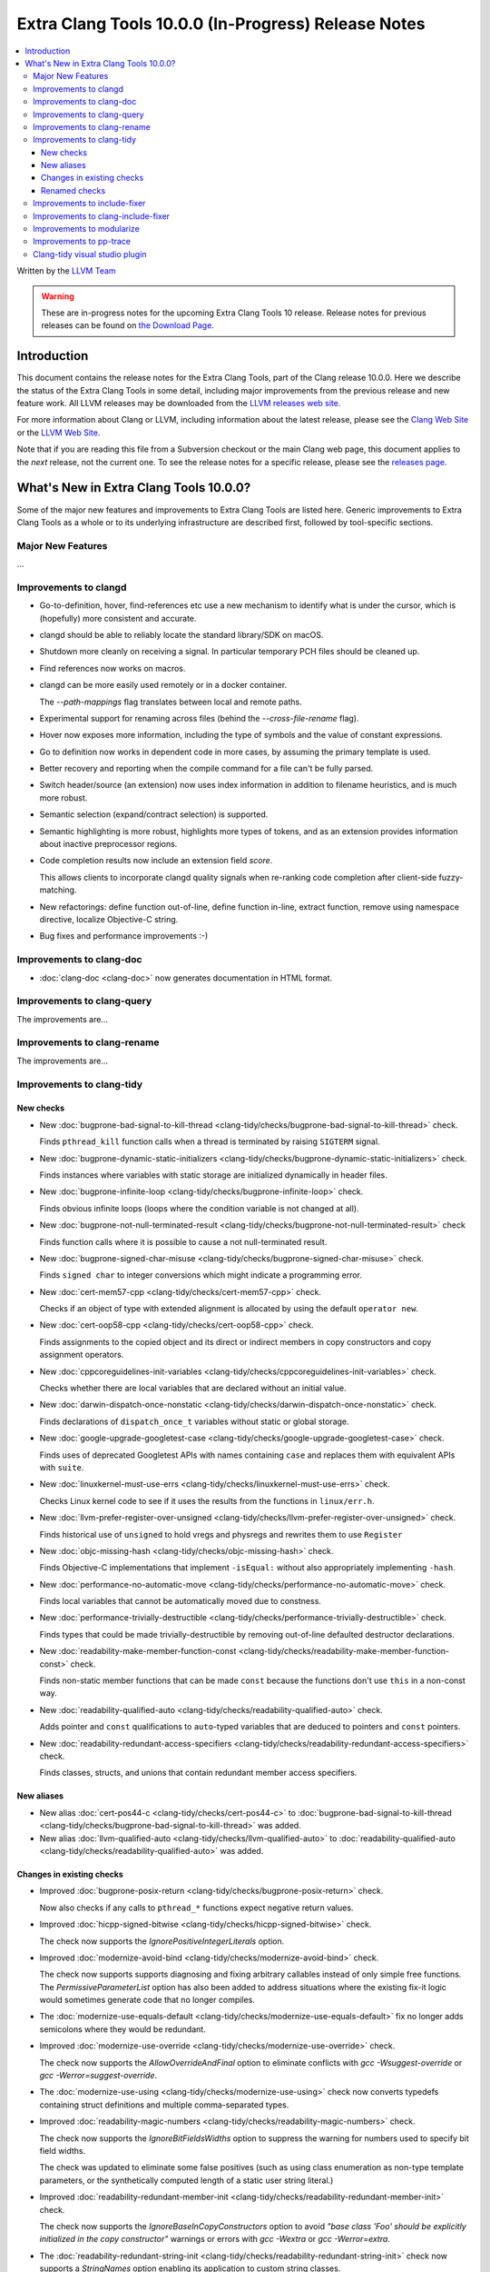 ====================================================
Extra Clang Tools 10.0.0 (In-Progress) Release Notes
====================================================

.. contents::
   :local:
   :depth: 3

Written by the `LLVM Team <https://llvm.org/>`_

.. warning::

   These are in-progress notes for the upcoming Extra Clang Tools 10 release.
   Release notes for previous releases can be found on
   `the Download Page <https://releases.llvm.org/download.html>`_.

Introduction
============

This document contains the release notes for the Extra Clang Tools, part of the
Clang release 10.0.0. Here we describe the status of the Extra Clang Tools in
some detail, including major improvements from the previous release and new
feature work. All LLVM releases may be downloaded from the `LLVM releases web
site <https://llvm.org/releases/>`_.

For more information about Clang or LLVM, including information about
the latest release, please see the `Clang Web Site <https://clang.llvm.org>`_ or
the `LLVM Web Site <https://llvm.org>`_.

Note that if you are reading this file from a Subversion checkout or the
main Clang web page, this document applies to the *next* release, not
the current one. To see the release notes for a specific release, please
see the `releases page <https://llvm.org/releases/>`_.

What's New in Extra Clang Tools 10.0.0?
=======================================

Some of the major new features and improvements to Extra Clang Tools are listed
here. Generic improvements to Extra Clang Tools as a whole or to its underlying
infrastructure are described first, followed by tool-specific sections.

Major New Features
------------------

...

Improvements to clangd
----------------------

- Go-to-definition, hover, find-references etc use a new mechanism to identify
  what is under the cursor, which is (hopefully) more consistent and accurate.

- clangd should be able to reliably locate the standard library/SDK on macOS.

- Shutdown more cleanly on receiving a signal. In particular temporary PCH files
  should be cleaned up.

- Find references now works on macros.

- clangd can be more easily used remotely or in a docker container.

  The `--path-mappings` flag translates between local and remote paths.

- Experimental support for renaming across files (behind the
  `--cross-file-rename` flag).

- Hover now exposes more information, including the type of symbols and the
  value of constant expressions.

- Go to definition now works in dependent code in more cases, by assuming the
  primary template is used.

- Better recovery and reporting when the compile command for a file can't be
  fully parsed.

- Switch header/source (an extension) now uses index information in addition
  to filename heuristics, and is much more robust.

- Semantic selection (expand/contract selection) is supported.

- Semantic highlighting is more robust, highlights more types of tokens, and
  as an extension provides information about inactive preprocessor regions.

- Code completion results now include an extension field `score`.

  This allows clients to incorporate clangd quality signals when re-ranking code
  completion after client-side fuzzy-matching.

- New refactorings:
  define function out-of-line, define function in-line, extract function,
  remove using namespace directive, localize Objective-C string.

- Bug fixes and performance improvements :-)

Improvements to clang-doc
-------------------------

- :doc:`clang-doc <clang-doc>` now generates documentation in HTML format.

Improvements to clang-query
---------------------------

The improvements are...

Improvements to clang-rename
----------------------------

The improvements are...

Improvements to clang-tidy
--------------------------

New checks
^^^^^^^^^^

- New :doc:`bugprone-bad-signal-to-kill-thread
  <clang-tidy/checks/bugprone-bad-signal-to-kill-thread>` check.

  Finds ``pthread_kill`` function calls when a thread is terminated by 
  raising ``SIGTERM`` signal.

- New :doc:`bugprone-dynamic-static-initializers
  <clang-tidy/checks/bugprone-dynamic-static-initializers>` check.

  Finds instances where variables with static storage are initialized
  dynamically in header files.

- New :doc:`bugprone-infinite-loop
  <clang-tidy/checks/bugprone-infinite-loop>` check.

  Finds obvious infinite loops (loops where the condition variable is not
  changed at all).

- New :doc:`bugprone-not-null-terminated-result
  <clang-tidy/checks/bugprone-not-null-terminated-result>` check

  Finds function calls where it is possible to cause a not null-terminated
  result.

- New :doc:`bugprone-signed-char-misuse
  <clang-tidy/checks/bugprone-signed-char-misuse>` check.

  Finds ``signed char`` to integer conversions which might indicate a
  programming error.

- New :doc:`cert-mem57-cpp
  <clang-tidy/checks/cert-mem57-cpp>` check.

  Checks if an object of type with extended alignment is allocated by using
  the default ``operator new``.

- New :doc:`cert-oop58-cpp
  <clang-tidy/checks/cert-oop58-cpp>` check.

  Finds assignments to the copied object and its direct or indirect members
  in copy constructors and copy assignment operators.

- New :doc:`cppcoreguidelines-init-variables
  <clang-tidy/checks/cppcoreguidelines-init-variables>` check.

  Checks whether there are local variables that are declared without an initial
  value.

- New :doc:`darwin-dispatch-once-nonstatic
  <clang-tidy/checks/darwin-dispatch-once-nonstatic>` check.

  Finds declarations of ``dispatch_once_t`` variables without static or global
  storage.

- New :doc:`google-upgrade-googletest-case
  <clang-tidy/checks/google-upgrade-googletest-case>` check.

  Finds uses of deprecated Googletest APIs with names containing ``case`` and
  replaces them with equivalent APIs with ``suite``.

- New :doc:`linuxkernel-must-use-errs
  <clang-tidy/checks/linuxkernel-must-use-errs>` check.

  Checks Linux kernel code to see if it uses the results from the functions in
  ``linux/err.h``.

- New :doc:`llvm-prefer-register-over-unsigned
  <clang-tidy/checks/llvm-prefer-register-over-unsigned>` check.

  Finds historical use of ``unsigned`` to hold vregs and physregs and rewrites
  them to use ``Register``

- New :doc:`objc-missing-hash
  <clang-tidy/checks/objc-missing-hash>` check.

  Finds Objective-C implementations that implement ``-isEqual:`` without also
  appropriately implementing ``-hash``.

- New :doc:`performance-no-automatic-move
  <clang-tidy/checks/performance-no-automatic-move>` check.

  Finds local variables that cannot be automatically moved due to constness.

- New :doc:`performance-trivially-destructible
  <clang-tidy/checks/performance-trivially-destructible>` check.

  Finds types that could be made trivially-destructible by removing out-of-line
  defaulted destructor declarations.

- New :doc:`readability-make-member-function-const
  <clang-tidy/checks/readability-make-member-function-const>` check.

  Finds non-static member functions that can be made ``const``
  because the functions don't use ``this`` in a non-const way.

- New :doc:`readability-qualified-auto
  <clang-tidy/checks/readability-qualified-auto>` check.

  Adds pointer and ``const`` qualifications to ``auto``-typed variables 
  that are deduced to pointers and ``const`` pointers.

- New :doc:`readability-redundant-access-specifiers
  <clang-tidy/checks/readability-redundant-access-specifiers>` check.

  Finds classes, structs, and unions that contain redundant member
  access specifiers.

New aliases
^^^^^^^^^^^

- New alias :doc:`cert-pos44-c
  <clang-tidy/checks/cert-pos44-c>` to
  :doc:`bugprone-bad-signal-to-kill-thread
  <clang-tidy/checks/bugprone-bad-signal-to-kill-thread>` was added.

- New alias :doc:`llvm-qualified-auto
  <clang-tidy/checks/llvm-qualified-auto>` to
  :doc:`readability-qualified-auto
  <clang-tidy/checks/readability-qualified-auto>` was added.

Changes in existing checks
^^^^^^^^^^^^^^^^^^^^^^^^^^

- Improved :doc:`bugprone-posix-return
  <clang-tidy/checks/bugprone-posix-return>` check.

  Now also checks if any calls to ``pthread_*`` functions expect negative
  return values.

- Improved :doc:`hicpp-signed-bitwise
  <clang-tidy/checks/hicpp-signed-bitwise>` check.

  The check now supports the `IgnorePositiveIntegerLiterals` option.

- Improved :doc:`modernize-avoid-bind
  <clang-tidy/checks/modernize-avoid-bind>` check.

  The check now supports supports diagnosing and fixing arbitrary callables
  instead of only simple free functions. The `PermissiveParameterList` option
  has also been added to address situations where the existing fix-it logic
  would sometimes generate code that no longer compiles.

- The :doc:`modernize-use-equals-default
  <clang-tidy/checks/modernize-use-equals-default>` fix no longer adds
  semicolons where they would be redundant.

- Improved :doc:`modernize-use-override
  <clang-tidy/checks/modernize-use-override>` check.

  The check now supports the `AllowOverrideAndFinal` option to eliminate
  conflicts with `gcc -Wsuggest-override` or `gcc -Werror=suggest-override`.

- The :doc:`modernize-use-using
  <clang-tidy/checks/modernize-use-using>` check now converts typedefs
  containing struct definitions and multiple comma-separated types.

- Improved :doc:`readability-magic-numbers
  <clang-tidy/checks/readability-magic-numbers>` check.

  The check now supports the `IgnoreBitFieldsWidths` option to suppress
  the warning for numbers used to specify bit field widths.

  The check was updated to eliminate some false positives (such as using
  class enumeration as non-type template parameters, or the synthetically
  computed length of a static user string literal.)

- Improved :doc:`readability-redundant-member-init
  <clang-tidy/checks/readability-redundant-member-init>` check.

  The check  now supports the `IgnoreBaseInCopyConstructors` option to avoid
  `"base class 'Foo' should be explicitly initialized in the copy constructor"`
  warnings or errors with `gcc -Wextra` or `gcc -Werror=extra`.

- The :doc:`readability-redundant-string-init
  <clang-tidy/checks/readability-redundant-string-init>` check now supports a
  `StringNames` option enabling its application to custom string classes.

Renamed checks
^^^^^^^^^^^^^^

- The 'objc-avoid-spinlock' check was renamed to :doc:`darwin-avoid-spinlock
  <clang-tidy/checks/darwin-avoid-spinlock>`

Improvements to include-fixer
-----------------------------

The improvements are...

Improvements to clang-include-fixer
-----------------------------------

The improvements are...

Improvements to modularize
--------------------------

The improvements are...

Improvements to pp-trace
------------------------

The improvements are...

Clang-tidy visual studio plugin
-------------------------------

The clang-tidy-vs plugin has been removed from clang, as
it's no longer maintained. Users should migrate to
`Clang Power Tools <https://marketplace.visualstudio.com/items?itemName=caphyon.ClangPowerTools>`_
instead.
